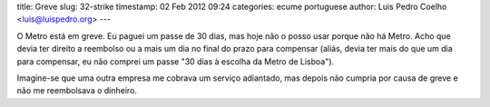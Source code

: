 title: Greve
slug: 32-strike
timestamp: 02 Feb 2012 09:24
categories: ecume portuguese
author: Luis Pedro Coelho <luis@luispedro.org>
---

O Metro está em greve. Eu paguei um passe de 30 dias, mas hoje não o posso
usar porque não há Metro. Acho que devia ter direito a reembolso ou a mais um
dia no final do prazo para compensar (aliás, devia ter mais do que um dia para
compensar, eu não comprei um passe "30 dias à escolha da Metro de Lisboa").

Imagine-se que uma outra empresa me cobrava um serviço adiantado, mas depois
não cumpria por causa de greve e não me reembolsava o dinheiro.

